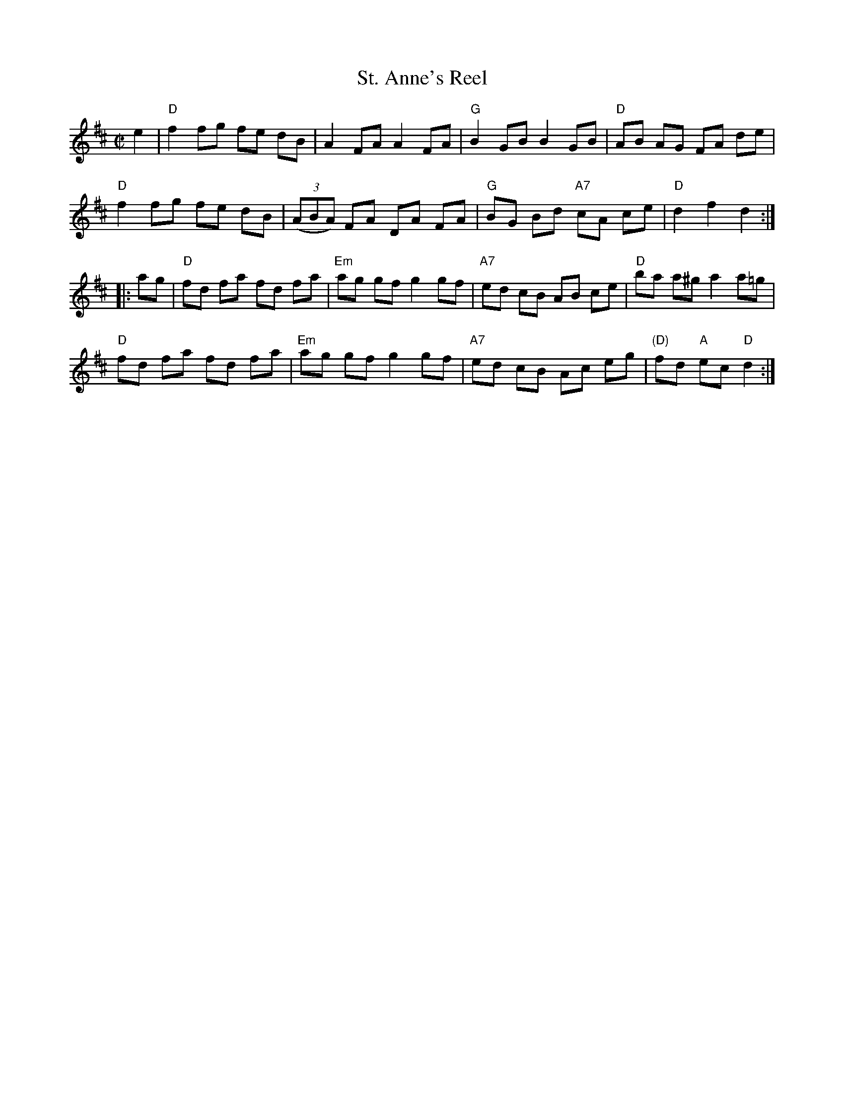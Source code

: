 X: 139
T: St. Anne's Reel
R: reel
Z: 2012 John Chambers <jc:trillian.mit.edu>
B: NEFR #139
M: C|
L: 1/8
K: D
e2 |\
"D"f2 fg fe dB | A2 FA A2 FA | "G"B2 GB B2 GB | "D"AB AG FA de |
"D"f2 fg fe dB | ((3ABA) FA DA FA | "G"BG Bd "A7"cA ce | "D"d2 f2 d2 :|
|: ag |\
"D"fd fa fd fa | "Em"ag gf g2 gf | "A7"ed cB AB ce | "D"ba a^g a2 a=g |
"D"fd fa fd fa | "Em"ag gf g2 gf | "A7"ed cB Ac eg | "(D)"fd "A"ec "D"d2 :|
